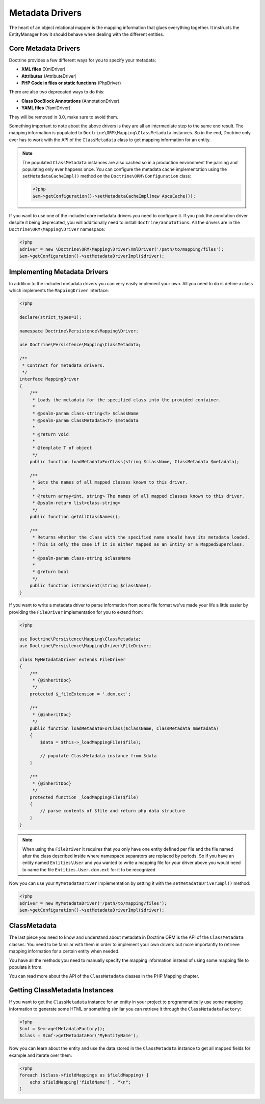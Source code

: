 Metadata Drivers
================

The heart of an object relational mapper is the mapping information
that glues everything together. It instructs the EntityManager how
it should behave when dealing with the different entities.

Core Metadata Drivers
---------------------

Doctrine provides a few different ways for you to specify your
metadata:


-  **XML files** (XmlDriver)
-  **Attributes** (AttributeDriver)
-  **PHP Code in files or static functions** (PhpDriver)

There are also two deprecated ways to do this:

-  **Class DocBlock Annotations** (AnnotationDriver)
-  **YAML files** (YamlDriver)

They will be removed in 3.0, make sure to avoid them.

Something important to note about the above drivers is they are all
an intermediate step to the same end result. The mapping
information is populated to ``Doctrine\ORM\Mapping\ClassMetadata``
instances. So in the end, Doctrine only ever has to work with the
API of the ``ClassMetadata`` class to get mapping information for
an entity.

.. note::

    The populated ``ClassMetadata`` instances are also cached
    so in a production environment the parsing and populating only ever
    happens once. You can configure the metadata cache implementation
    using the ``setMetadataCacheImpl()`` method on the
    ``Doctrine\ORM\Configuration`` class:

    .. code-block:: php

        <?php
        $em->getConfiguration()->setMetadataCacheImpl(new ApcuCache());


If you want to use one of the included core metadata drivers you need to
configure it. If you pick the annotation driver despite it being
deprecated, you will additionally need to install
``doctrine/annotations``. All the drivers are in the
``Doctrine\ORM\Mapping\Driver`` namespace:

.. code-block:: php

    <?php
    $driver = new \Doctrine\ORM\Mapping\Driver\XmlDriver('/path/to/mapping/files');
    $em->getConfiguration()->setMetadataDriverImpl($driver);

Implementing Metadata Drivers
-----------------------------

In addition to the included metadata drivers you can very easily
implement your own. All you need to do is define a class which
implements the ``MappingDriver`` interface:

.. code-block:: php

    <?php

    declare(strict_types=1);

    namespace Doctrine\Persistence\Mapping\Driver;

    use Doctrine\Persistence\Mapping\ClassMetadata;

    /**
     * Contract for metadata drivers.
     */
    interface MappingDriver
    {
        /**
         * Loads the metadata for the specified class into the provided container.
         *
         * @psalm-param class-string<T> $className
         * @psalm-param ClassMetadata<T> $metadata
         *
         * @return void
         *
         * @template T of object
         */
        public function loadMetadataForClass(string $className, ClassMetadata $metadata);

        /**
         * Gets the names of all mapped classes known to this driver.
         *
         * @return array<int, string> The names of all mapped classes known to this driver.
         * @psalm-return list<class-string>
         */
        public function getAllClassNames();

        /**
         * Returns whether the class with the specified name should have its metadata loaded.
         * This is only the case if it is either mapped as an Entity or a MappedSuperclass.
         *
         * @psalm-param class-string $className
         *
         * @return bool
         */
        public function isTransient(string $className);
    }

If you want to write a metadata driver to parse information from
some file format we've made your life a little easier by providing
the ``FileDriver`` implementation for you to extend from:

.. code-block:: php

    <?php

    use Doctrine\Persistence\Mapping\ClassMetadata;
    use Doctrine\Persistence\Mapping\Driver\FileDriver;

    class MyMetadataDriver extends FileDriver
    {
        /**
         * {@inheritDoc}
         */
        protected $_fileExtension = '.dcm.ext';

        /**
         * {@inheritDoc}
         */
        public function loadMetadataForClass($className, ClassMetadata $metadata)
        {
            $data = $this->_loadMappingFile($file);

            // populate ClassMetadata instance from $data
        }

        /**
         * {@inheritDoc}
         */
        protected function _loadMappingFile($file)
        {
            // parse contents of $file and return php data structure
        }
    }

.. note::

    When using the ``FileDriver`` it requires that you only have one
    entity defined per file and the file named after the class described
    inside where namespace separators are replaced by periods. So if you
    have an entity named ``Entities\User`` and you wanted to write a
    mapping file for your driver above you would need to name the file
    ``Entities.User.dcm.ext`` for it to be recognized.


Now you can use your ``MyMetadataDriver`` implementation by setting
it with the ``setMetadataDriverImpl()`` method:

.. code-block:: php

    <?php
    $driver = new MyMetadataDriver('/path/to/mapping/files');
    $em->getConfiguration()->setMetadataDriverImpl($driver);

ClassMetadata
-------------

The last piece you need to know and understand about metadata in
Doctrine ORM is the API of the ``ClassMetadata`` classes. You need to
be familiar with them in order to implement your own drivers but
more importantly to retrieve mapping information for a certain
entity when needed.

You have all the methods you need to manually specify the mapping
information instead of using some mapping file to populate it from.

You can read more about the API of the ``ClassMetadata`` classes in
the PHP Mapping chapter.

Getting ClassMetadata Instances
-------------------------------

If you want to get the ``ClassMetadata`` instance for an entity in
your project to programmatically use some mapping information to
generate some HTML or something similar you can retrieve it through
the ``ClassMetadataFactory``:

.. code-block:: php

    <?php
    $cmf = $em->getMetadataFactory();
    $class = $cmf->getMetadataFor('MyEntityName');

Now you can learn about the entity and use the data stored in the
``ClassMetadata`` instance to get all mapped fields for example and
iterate over them:

.. code-block:: php

    <?php
    foreach ($class->fieldMappings as $fieldMapping) {
        echo $fieldMapping['fieldName'] . "\n";
    }
